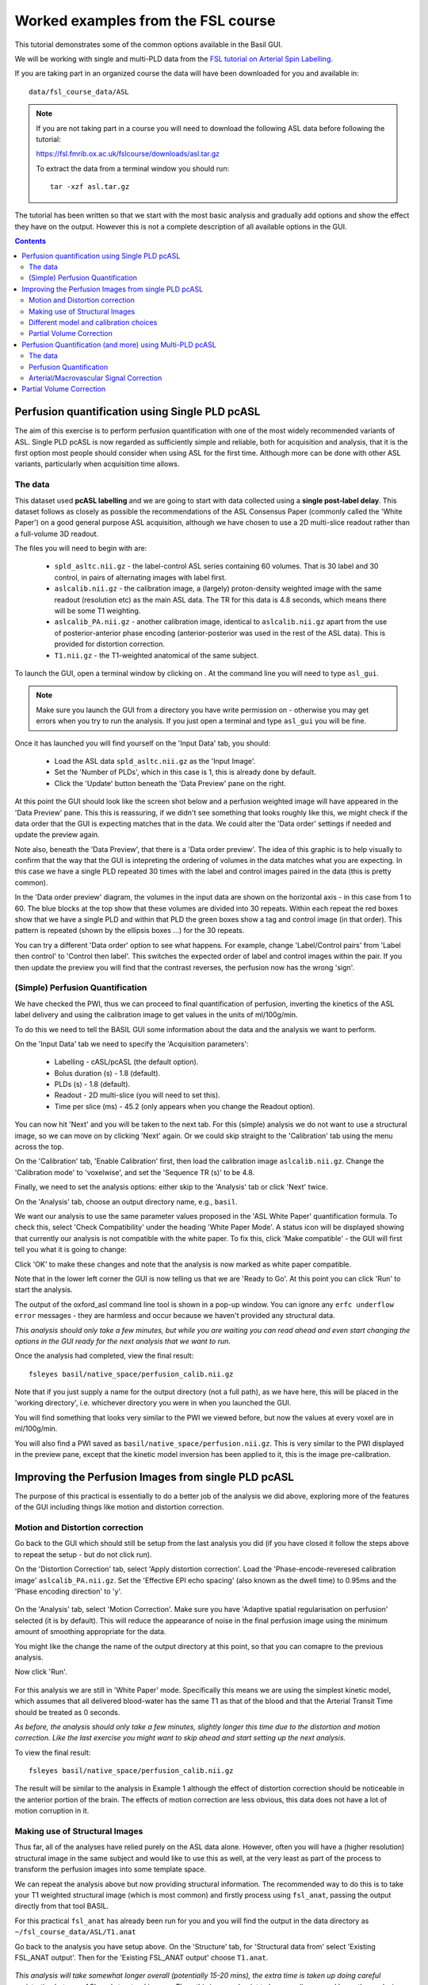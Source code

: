 Worked examples from the FSL course
===================================

This tutorial demonstrates some of the common options available in the 
Basil GUI.

We will be working with single and multi-PLD data from the 
`FSL tutorial on Arterial Spin Labelling <https://fsl.fmrib.ox.ac.uk/fslcourse/lectures/practicals/ASLpractical/index.html>`_.

If you are taking part in an organized course the data will have been downloaded for you and available in::

    data/fsl_course_data/ASL
    
.. note::
   If you are not taking part in a course you will need to download the following ASL data before following the tutorial:

   https://fsl.fmrib.ox.ac.uk/fslcourse/downloads/asl.tar.gz

   To extract the data from a terminal window you should run::

       tar -xzf asl.tar.gz

The tutorial has been written so that we start with the most basic analysis and gradually add
options and show the effect they have on the output. However this is not a complete description of all available
options in the GUI.

.. contents:: Contents
    :local:

Perfusion quantification using Single PLD pcASL
-----------------------------------------------

The aim of this exercise is to perform perfusion quantification
with one of the most widely recommended variants of ASL. Single PLD
pcASL is now regarded as sufficiently simple and reliable, both for
acquisition and analysis, that it is the first option most people
should consider when using ASL for the first time. Although more can be done with other ASL variants,
particularly when acquisition time allows.

The data
~~~~~~~~

This dataset used **pcASL labelling** and we are going to start
with data collected using a **single post-label delay**. This dataset 
follows as closely as possible the
recommendations of the ASL Consensus Paper (commonly called the
'White Paper') on a good general purpose
ASL acquisition, although we have chosen to use a 2D multi-slice
readout rather than a full-volume 3D readout.

The files you will need to begin with are:

  - ``spld_asltc.nii.gz`` - the label-control ASL series containing 60
    volumes. That is 30 label and 30 control, in pairs of alternating images with
    label first. 
  - ``aslcalib.nii.gz`` - the calibration image, a (largely) proton-density
    weighted image with the same readout (resolution etc) as the main
    ASL data. The TR for this data is 4.8 seconds, which means there
    will be some T1 weighting. 
  - ``aslcalib_PA.nii.gz`` - another calibration image,
    identical to ``aslcalib.nii.gz`` apart from the use of
    posterior-anterior phase encoding (anterior-posterior was used in
    the rest of the ASL data). This is provided for distortion
    correction. 
  - ``T1.nii.gz`` - the T1-weighted anatomical of the same
    subject. 

To launch the GUI, open a terminal window by clicking on |terminal|. At the command line you will need to type
``asl_gui``. 

.. note::
    Make sure you launch the GUI from a directory you have write permission on - otherwise you 
    may get errors when you try to run the analysis. If you just open a terminal and type 
    ``asl_gui`` you will be fine.
    
.. |terminal| image:: images/terminal.png

Once it has launched you will find yourself on the 'Input Data' tab, you should:

  - Load the ASL data ``spld_asltc.nii.gz`` as the 'Input Image'. 
  - Set the 'Number of PLDs', which in this case is 1, this is already done by default. 
  - Click the 'Update' button beneath the 'Data Preview' pane on the right. 

At this point the GUI should look like the screen shot below and
a perfusion weighted image will have appeared in the 'Data Preview' pane. 
This this is reassuring, if we didn't see something that
looks roughly like this, we might check if the data order that the
GUI is expecting matches that in the data. We could alter the 'Data
order' settings if needed and update the preview again. 

.. image::  images/pwi_spld.png
    :alt: BASIL GUI previewing perfusion-weighted image
    
Note also, beneath the 'Data Preview', that there is a 'Data order
preview'. The idea of this graphic is to help visually to confirm
that the way that the GUI is intepreting the ordering of volumes in
the data matches what you are expecting. In this case we have a
single PLD repeated 30 times with the label and control images
paired in the data (this is pretty common). 

In the 'Data order preview' diagram, the volumes in the input data
are shown on the horizontal axis - in this case from 1 to 60. The
blue blocks at the top show that these volumes are divided into 30
repeats. Within each repeat the red boxes show that we have a single PLD
and within that PLD the green boxes show a tag and control image (in that
order). This pattern is repeated (shown by the ellipsis boxes ...) for
the 30 repeats.

You can try a different 'Data order' option to see what
happens. For example, change 'Label/Control pairs' from 'Label then control' to
'Control then label'. This switches the expected order of label and
control images within the pair. If you then update the preview you
will find that the contrast reverses, the perfusion now has the
wrong 'sign'.
 
(Simple) Perfusion Quantification
~~~~~~~~~~~~~~~~~~~~~~~~~~~~~~~~~

We have checked the PWI, thus we
can proceed to final quantification of perfusion, inverting the
kinetics of the ASL label delivery and using the calibration
image to get values in the units of ml/100g/min.

To do this we need to tell the BASIL GUI some information about the
data and the analysis we want to perform.

On the 'Input Data' tab we need to specify the 'Acquisition parameters':

  -  Labelling - cASL/pcASL (the default option). 
  -  Bolus duration (s) - 1.8 (default). 
  -  PLDs (s) - 1.8 (default). 
  -  Readout - 2D multi-slice (you will need to set this). 
  -  Time per slice (ms) - 45.2 (only appears when you change the Readout option). 

You can now hit 'Next' and you will be taken to the next tab. For
this (simple) analysis we do not want to use a structural image, so
we can move on by clicking 'Next' again. Or we could skip straight to
the 'Calibration' tab using the menu across the top.

On the 'Calibration' tab, 'Enable Calibration' first, then load
the calibration image ``aslcalib.nii.gz``. Change the
'Calibration mode' to 'voxelwise', and set the 'Sequence TR (s)' to
be 4.8.

.. image:: images/calib_voxelwise.png
    :alt: BASIL GUI Calibration

Finally, we need to set the analysis options: either skip to the
'Analysis' tab or click 'Next' twice.

On the 'Analysis' tab, choose an output directory name, e.g.,
``basil``. 

We want our analysis to use the same 
parameter values proposed in the 'ASL White Paper' quantification
formula. To check this, select 'Check Compatibility' under the heading
'White Paper Mode'. A status icon will be displayed showing that currently
our analysis is not compatible with the white paper. To fix this, click 
'Make compatible' - the GUI will first tell you what it is going to change:

.. image:: images/wp_make_compat.png
    :alt: BASIL GUI Make White Paper compatible

Click 'OK' to make these changes and note that the analysis is now marked
as white paper compatible.

Note that in the lower left corner the GUI is now telling
us that we are 'Ready to Go'. At this point you can click 'Run' to start 
the analysis.

.. image:: images/analysis_wp.png
    :alt: BASIL GUI Analysis

The output of the oxford_asl command line tool is shown in a 
pop-up window. You can ignore any ``erfc underflow error`` messages
- they are harmless and occur because we haven't provided any
structural data.

*This analysis should only take a few minutes, but while you are
waiting you can read ahead and even start changing the options in
the GUI ready for the next analysis that we want to run.*

Once the analysis had completed, view the final result::

    fsleyes basil/native_space/perfusion_calib.nii.gz

Note that if you just supply a name for the output directory (not
a full path), as we have here, this will be placed in the 'working
directory', i.e. whichever directory you were in when you launched
the GUI.

You will find something that looks very similar to the PWI we viewed before, but now the values at every voxel are in ml/100g/min.

You will also find a PWI saved as
``basil/native_space/perfusion.nii.gz``. This is very similar to the
PWI displayed in the preview pane, except that the kinetic
model inversion has been applied to it, this is the image
pre-calibration.

Improving the Perfusion Images from single PLD pcASL
----------------------------------------------------

The purpose of this practical is essentially to do a better job of
the analysis we did above, exploring more of the features of the GUI
including things like motion and distortion correction.

Motion and Distortion correction
~~~~~~~~~~~~~~~~~~~~~~~~~~~~~~~~

Go back to the GUI which should still be setup from the last
analysis you did (if you have closed it follow the steps above to
repeat the setup - but do not click run).

On the 'Distortion Correction' tab, select 'Apply distortion
correction'. Load the 'Phase-encode-reveresed calibration image'
``aslcalib_PA.nii.gz``. Set the 'Effective EPI echo
spacing' (also known as the dwell time) to 0.95ms and the 'Phase encoding direction' to 'y'.

 .. image:: images/distcorr.png
     :alt: BASIL GUI previewing perfusion-weighted image

On the 'Analysis' tab, select 'Motion Correction'. Make sure you
have 'Adaptive spatial regularisation on perfusion' selected (it is
by default). This will reduce the appearance of noise in the final
perfusion image using the
minimum amount of smoothing appropriate for the data.

You might like
the change the name of the output directory at this point, so that
you can comapre to the previous analysis.

Now click 'Run'.

 .. image:: images/analysis_moco.png
     :alt: BASIL GUI Analysis

For this analysis we are still in 'White
Paper' mode. Specifically this means we are using
the simplest kinetic model, which assumes that all delivered blood-water has
the same T1 as that of the blood and that the Arterial Transit Time should be
treated as 0 seconds.

*As before, the analysis should only take a few minutes, slightly
longer this time due to the distortion and motion correction. Like the
last exercise you might want to skip ahead and start setting up the
next analysis.*

To view the final result::

    fsleyes basil/native_space/perfusion_calib.nii.gz

The result will be similar to the analysis in Example 1 although the effect of distortion
correction should be noticeable in the anterior portion of the
brain. The effects of motion correction are less obvious, this
data does not have a lot of motion corruption in it.

Making use of Structural Images
~~~~~~~~~~~~~~~~~~~~~~~~~~~~~~~

Thus far, all of the analyses have relied purely on the ASL data
alone. However, often you will have a (higher resolution) structural
image in the same subject and would like to use this as well, at the
very least as part of the process to transform the perfusion images into some
template space.

We can repeat the analysis above but now providing structural
information. The recommended way to do
this is to take your T1 weighted structural image (which is most
common) and firstly process using ``fsl_anat``, passing the
output directly from that tool BASIL. 

For this practical ``fsl_anat`` has already been run for
you and you will find the output in the data directory as ``~/fsl_course_data/ASL/T1.anat``

Go back to the analysis you have setup above. On the 'Structure'
tab, for 'Structural data from' select 'Existing FSL_ANAT
output'. Then for the 'Existing FSL_ANAT output' choose
``T1.anat``. 

 .. image:: images/struc.png
     :alt: BASIL GUI Structure

*This analysis will take somewhat longer overall (potentially
15-20 mins), the extra time
is taken up doing careful registration between ASL and structural
images. Thus, this is a good point to keep reading on and leave the
analysis runnning.*

You will find some new results in the output
directory:

  - ``basil/struct_space`` - this sub-drectory contains results
    transformed into the same space as the structural image. The
    files in here will match those in the ``native_space``
    subdirectory of the earlier analysis, i.e., containing perfusion
    images with and without calibration. 
  - ``basil/native_space/asl2struct.mat`` - this is the
    (linear) transformation between ASL and structural space. It can be
    used along with a transformation between structural and template
    space to transform the ASL data into the template space. It was used
    to create the results in ``basil/struct_space``. 
  - ``basil/native_space/perfusion_calib_gm_mean.txt`` -
    this contains the result of calculating the perfusion within a gray
    matter mask, these are in ml/100g/min. The mask was derived from the partial volume estimates
    created by ``fsl_anat`` and transformed into ASL space
    followed by thresholding at 70%. This is a helpful check on the
    absolute perfusion values found and it is not aytpical too see
    values in the range 30-50 here. There is also a white matter result
    (for which a threshold of 90% was used). 
  - ``basil/native_space/gm_mask.nii.gz`` - this is the gray
    matter mask used in the above calculations. There is also the
    associated white matter mask. 
  - ``basil/native_space/gm_roi.nii.gz`` - this is another
    mask that represents areas in which there is some grey matter (at
    least 10% from the partial volume estimates). This can be useful for
    visualisation, but mainly when looking at partial volume corrected
    data. 
 
Different model and calibration choices
~~~~~~~~~~~~~~~~~~~~~~~~~~~~~~~~~~~~~~~

Thus far the calibration to get perfsion in units of ml/100g/min
has been done using a voxelwise division of the realtive perfusion
image by the (suitably corrected) calibration image - so called
'voxelwise' calibration. This is in keeping with the recommendations
of the ASL White Paper for a simple to implement quantitative
analysis. However, we could also choose to use a reference tissue to
derive a single value for the equilibrium magnetization of arterial
blood and use that in the calibration process.

Go back to the analysis you have already set up. We are now going
to move away from 'White Paper' mode to get a potentially more accurate analysis.
To do this return to the 'Analysis' tab and set the 'Arterial Transit Time' to
1.3s (the default value for pcASL in BASIL based on our experience with pcASL
labeling plane placement).

Also set 'T1' (tissue blood T1 value) to 1.3s, different from 
'T1b' (for arterial blood) since the Standard (aka Buxton) model for 
ASL kinetics considers labeled blood both in the vascualture and the tissue.

Note that the 'White Paper Mode' is indicating that
the analysis is no longer white paper compatible - since we don't care about this any more
we can turn off 'Check compatibility' to remove the warning.

.. image:: images/analysis_nowp.png
    :alt: BASIL GUI Analysis

Now that we are not in 'White Paper' mode we can also change the
calibration method. On the 'Calibration' tab, change the 'Calibration mode' to 'Reference
Region'. Now all of the 'Reference tissue' options will become
available, but leave these as they are: we will accept the default
option of using the CSF (in the ventricles) for calibration.

You could click 'Run' now and wait for the analysis to
complete. But, in the interests of time we will save ourselves the
bother of doing all of the registration all over again. Before
clicking run, therefore, do:

  - On the 'Calibration' tab select 'Mask' and load
    ``csfmask.nii.gz`` from the data directory. This is a ready
    prepared ventricular mask for this subject. (in fact it is precisely
    the mask you would get if you ran the analysis as setup above). 
    
.. image:: images/calib_refregion.png
    :alt: BASIL GUI Calibration

  - Go back to the 'Structure' tab and choose 'None' for 'Structural
    data from'. This will turn off all of the registration
    processes. 
  - You might also like to choose a different output directory name,
    so that you can comapre with the previous analysis. 
 
*While this is running you might want to read ahead, or if you
are keen to keep moving through the examples, then skip this
analysis and keep going.*

The resulting perfusion images should look very similar to those
produced using the voxelwise calibration, and the absolute values
should be similar too. For this, and many datasets, the two methods
are broadly equivalent. You can check on some of the interim
calcuations for the calibration by looking in the
``basil/calib`` subdirectory: here you will find the value
of the estimated equilirbirum mangetization of arterial blood for
this dataset in ``M0.txt`` and the reference tissue mask in
``refmask.nii.gz``. It is worth checking that the latter
does indeed only lie in the venticles when overlaid on an ASL image
(e.g. the perfusion image or the calibration image), it should be
conservative, i.e., only select voxels well within the ventricles
and not on the boundary with white matter.

Partial Volume Correction
~~~~~~~~~~~~~~~~~~~~~~~~~

Having dealt with structural image, and in the process obtained
partial volume estimates, we are now in a position to do partial
volume correction. This does more than simply attempt to estimate
the mean perfusion within the grey matter, but attempts to derive and
image of gray matter perfusion directly (along with a separate image
for white matter).

This is very simple to do via the GUI. Return to your earlier
analysis. You will need
to revist the 'Structure' tab and reload the ``T1.anat``
result as you did above, the partial volume estimates produced by
``fsl_anant`` (in fact they are done using ``fast``)
are needed for the correction. On the 'Analysis' tab,
select 'Partial Volume Correction'. That is it! You might not want to
click 'Run' at this point becuase partial volume correction takes
substantially longer to run.

You will find the results of this analysis already completed for
you in the directory ``~/fsl_course_data/ASL/basil_spld_pvout``. In this results directory you will still find an analysis performed
without partial volume correction in ``basil/native_space``
as before. The results of partial volume correction can be found in
``basil/native_space/pvcorr``. This new subdirectory has the
same structure as the non-corrected results, only now
``perfusion_calib.nii.gz`` is an estimate of perfusion only
in gray matter, it has been joined by a new set of images for the
estimation of white matter perfusion, e.g.,
``perfusion_wm_calib.nii.gz``. It may be more helpful to look at
``perfusion_calib_masked.nii.gz`` (and the equivalent
``perfusion_wm_calib_masked.nii.gz``) since this has been
masked to include only voxels with more than 10% gray matter (or white
matter), i.e., voxels in which it is reasonable to interpret the gray
matter (white matter) perfusion values.

Perfusion Quantification (and more) using Multi-PLD pcASL
---------------------------------------------------------

The purpose of this exercise is to look at some multi-PLD pcASL. As
with the single PLD data we can obtain perfusion images, but now we
can account for any differences in the arrival of labeled blood-water
(the arterial transit time, ATT) in different parts of the brain. As we
will also see we can extract other interesting parameters, such as the
ATT in its own right, as well as arterial blood volumes.

The data
~~~~~~~~

The data we will use in this section supplements the single PLD pcASL data above, adding
multi-PLD ASL in the same subject (collected in the same
session). This dataset used the same pcASL labelling, but with a
label duration of 1.4 seconds and 6 post-labelling delays of 0.25,
0.5, 0.75, 1.0, 1.25 and 1.5 seconds.

The files you will also now need are:

  - ``mpld_asltc.nii.gz`` - the label-control ASL series
    containing 96 volumes: each PLD was repeated 8 times, thus there are
    16 volumes (label and control paired) for each PLD. The data has
    been re-ordered from the way it was acquired, such that all of the
    measurements from each PLD have been grouped together - it is
    important to know this data ordering when doing the analysis.  

Perfusion Quantification
~~~~~~~~~~~~~~~~~~~~~~~~

Load the GUI (``asl_gui``), it is best to start a
whole new analysis as we are moving on to a new set of data and not
reuse any GUI you already have open. On the
'Input Data' tab, for the 'Input Image' load
``mpld_asltc.nii.gz``. Unlike the single-PLD data, we need to specify the correct number
of PLD, which is 6. At this point the 'Number of repeats' should
correctly read 8. Click 'Update' below the 'Data preview pane'. A
perfusion-weighted image should appear - this is an average over all
the PLDs (and will thus look different to Example 1).

.. image:: images/pwi_mpld.png
    :alt: BASIL GUI Input Data

Note the 'Data order preview'. For multi-PLD ASL it is important
to get the data order specification right. In this case the default
options in the GUI are not correct. The PLDs do come as label-control
pairs, i.e. alternating label then control images. But, the default
assumption in the GUI is that a full set of the
6 PLDs has been acquired first, then this has been repeated 8
subsequent times. 

This is indicated in the preview by the 96 input volumes being divided
up into 8 repeats (blue boxes), each containing 6 PLDs (red boxes).

.. image:: images/data_order_wrong.png
    :alt: BASIL GUI incorrect data ordering

This is quite commonly how multi-PLD ASL data is acquired,
but that might not be how the data is ordered in the final image
file.

As we noted earlier, in this data all of the repeated measurements at the
same PLD are grouped together. Under 'Data order' you need to change 
'Volumes grouped by' from 'Repeats' to 'PLDs'.

Note that the data order preview changes to reflect the
different ordering. Now the 96 volumes are divided up into 6 PLDs (red boxes
now at the top), and within each red PLD box there are 8 repeats (blue
boxes). This is now correct.

.. image:: images/data_order_correct.png
    :alt: BASIL GUI correct data ordering

Note that if you were to click 'Update' on the 'Data preview' nothing
changes, the ordering doesn't affect the (simple) way in which we
have calucated the PWI. Getting a plausible looking PWI is a good sign that the data
order is correct, but it is not a guarantee that the PLD ordering is
correct, so always check carefully. One way to do this, in this
case, would be to open the data in ``fsleyes`` and look at
the timeseries: the raw intensity of both label and control images
for one PLD are different to those from another PLD (due to the
background suprresion). THe timeseries for the raw data looks like a
series of steps, indicating the repeated measurements from each PLD
are grouped together (groubed by 'repeats').

Once we are happy with the PWI and data order, we can set the
'Acquisition parameters':

  - Labelling - 'cASL/pcASL' (default). 
  - Bolus duration (s) - 1.4 (shorter than the default). 
  - PLDs (s) - 0.25, 0.5, 0.75, 1.0, 1.254, 1.5.  
  - Readout - '2D multi-slice' with 'Time per slice' 45.2. 

The input tab should appear as follows:

.. image:: images/input_mpld.png
    :alt: BASIL GUI Calibration

Move to the 'Calibration' tab, select 'Enable Calibration' and as
the 'Calibration Image' load the ``aslcalib.nii.gz`` image
from the Single-PLD data (it is from the same subject in the same
session so we can use it here too). We have skipped the 'Structure'
tab (to make the analysis quicker), this means if we want 'Calibration
mode' to be 'Reference Region' we need to supply a mask of the
region of tissue to use. Select 'Mask' and load
``csfmask.nii.gz``. Set the 'Sequence TR' to be 4.8, but
leave all of the other options alone.

.. image:: images/calib_refregion.png
    :alt: BASIL GUI Calibration

Move to the 'Distortion Correction' tab. Select 'Apply distortion
correction'. Load the 'Phase-encode-reveresed calibration image'
``aslcalib_PA.nii.gz`` from the Single-PLD pcASL data. Set the 'Effective EPI echo
spacing' to 0.95ms again and the 'Phase encoding direction' to 'y'.

.. image:: images/distcorr.png
    :alt: BASIL GUI distortion correction
    
Finally, move to the 'Analysis' tab. Choose an output directory,
leave all of the other options alone. Click 'Run'.

*This analysis shouldn't take a lot longer than the equivalent
single PLD analysis, but feel free to skip ahead to the next section
whilst you are waiting.*

The results directory from this analysis should look similar to
that obtained for the single PLD pcASL. That is reassuring as it is the same subject. The main difference is the
``arrival.nii.gz`` image. If you examine this image you should find a pattern of values
that tells you the time it takes for blood to transit between the
labeling and imaging regions. You might notice that the
``arrival.nii.gz`` image was present even in the single-PLD
results, but if you looked at it contained a single value - the one
set in the Analysis tab - which meant that it
appeared blank in that case.

Arterial/Macrovascular Signal Correction
~~~~~~~~~~~~~~~~~~~~~~~~~~~~~~~~~~~~~~~~

In the analysis above we didn't attempt to model the presence of
arterial (macrovascular) signal. This is fairly
reasonable for pcASL in general, since we can only start sampling
some time after the first arrival of labeled blood-water in the
imaging region. However, given we are using shorter PLD in our
multi-PLD sampling to improve the SNR there is a much greater
likelihood of arterial signal being present. Thus, we might like to
repeat the analysis with this component included in the model.

Return to your analysis from before. On the 'Analysis' tab select
'Include macro vascular component'. Click 'Run'.

The results directory should be almost identical to the
previous run, but now we also gain some new results:

  - ``aCBV.nii.gz`` and
  - ``aCBV_calib.nii.gz``

Following the convention for the
perfusion images, these are the relative and absolute arterial
(cerebral) blood volumes respectively. If you examine one of these
and focus on the more inferior slices you should see a pattern of
higher values that map out the structure of the major arterial
vasculature, including the Circle of Willis. This finding of an
arterial contribution in some voxels results in a correction to the
perfusion image - you may now be able to spot that in the same
slices where there was some evidence for arterial contamination of
the perfusion image before that has now been removed.

Partial Volume Correction
-------------------------

In the same way that we could do
partial volume correction for single PLD pcASL, we can do this
for multi-PLD. If anything partial volume correction should be even
better for multi-PLD ASL, as there is more information in the data to
separate grey and white matter perfusion.

Just like the single PLD case we will require structural
information, entered on the 'Structure' tab. We can do as we did
before and load ``T1.anat``. On the 'Analysis' tab, select
'Partial Volume Correction'.

Again, this analysis will not be very quick and so you might not
wish to click 'Run' right now.

You will find the results of this analysis already completed for
you in the directory
``~/fsl_course_data/ASL/basil_mpld_pvout``. This results directory contains, as a further subdirectory, ``pvcorr``,
within the ``native_space`` subdirectory, the partial volume
corrected results: gray matter (``perfusion_calib.nii.gz``
etc) and white matter perfusion
(``perfusion_wm_calib.nii.gz`` etc)
maps. Alongside these there are also gray and white matter ATT maps
(``arrival`` and ``arrival_wm`` respectively). The
estimated maps for the arterial component
(``aCBV_calib.nii.gz`` etc) are still present in the
``pvcorr`` directory. Since this is not tissue specific there
are not separate gray and white matter versions of this parameter.

The End.
